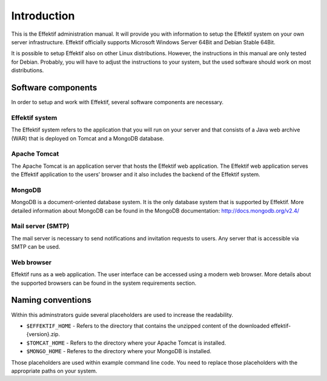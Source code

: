 Introduction
============
This is the Effektif administration manual. It will provide you with information to setup the Effektif system on your own server infrastructure. Effektif officially supports Microsoft Windows Server 64Bit and Debian Stable 64Bit. 

It is possible to setup Effektif also on other Linux distributions. However, the instructions in this manual are only tested for Debian. Probably, you will have to adjust the instructions to your system, but the used software should work on most distributions.

Software components
-------------------
In order to setup and work with Effektif, several software components are necessary.

Effektif system
```````````````
The Effektif system refers to the application that you will run on your server and that consists of a Java web archive (WAR) that is deployed on Tomcat and a MongoDB database.

Apache Tomcat
`````````````
The Apache Tomcat is an application server that hosts the Effektif web application.  The Effektif web application serves the Effektif application to the users’ browser and it also includes the backend of the Effektif system.

MongoDB
```````
MongoDB is a document-oriented database system. It is the only database system that is supported by Effektif. More detailed information about MongoDB can be found in the MongoDB documentation: http://docs.mongodb.org/v2.4/

Mail server (SMTP)
``````````````````
The mail server is necessary to send notifications and invitation requests to users. Any server that is accessible via SMTP can be used.

Web browser
```````````
Effektif runs as a web application. The user interface can be accessed using a modern web browser. More details about the supported browsers can be found in the system requirements section.

Naming conventions
------------------
Within this adminstrators guide several placeholders are used to increase the readability. 

* ``$EFFEKTIF_HOME`` - Refers to the directory that contains the unzipped content of the downloaded effektif-{version}.zip.
* ``$TOMCAT_HOME`` - Refers to the directory where your Apache Tomcat is installed.
* ``$MONGO_HOME`` - Referes to the directory where your MongoDB is installed.

Those placeholders are used within example command line code. You need to replace those placeholders with the appropriate paths on your system.
